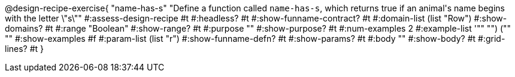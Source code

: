 @design-recipe-exercise{ "name-has-s" 
"Define a function called `name-has-s`, which returns true if an animal\'s name begins with the letter \"s\""
#:assess-design-recipe #t
#:headless? #t
#:show-funname-contract? #t
#:domain-list (list "Row")
#:show-domains? #t
#:range "Boolean"
#:show-range? #t
#:purpose ""
#:show-purpose? #t
#:num-examples 2
#:example-list '(("" "") ("" ""))
#:show-examples #f
#:param-list (list "r")
#:show-funname-defn? #t
#:show-params? #t
#:body ""
#:show-body? #t 
#:grid-lines? #t 
}
